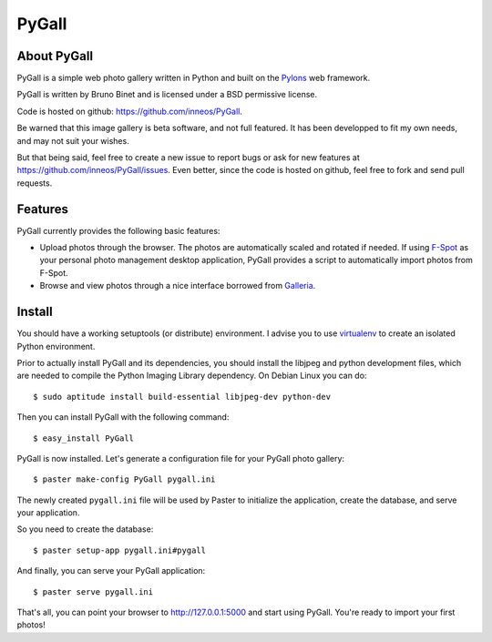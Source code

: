PyGall
======

About PyGall
------------

PyGall is a simple web photo gallery written in Python and built on the
`Pylons <http://pylonshq.com>`_ web framework.

PyGall is written by Bruno Binet and is licensed under a
BSD permissive license.

Code is hosted on github: https://github.com/inneos/PyGall.

Be warned that this image gallery is beta software, and not full featured.
It has been developped to fit my own needs, and may not suit your wishes.

But that being said, feel free to create a new issue to report bugs or ask for
new features at https://github.com/inneos/PyGall/issues.
Even better, since the code is hosted on github, feel free to fork and send
pull requests.

Features
--------

PyGall currently provides the following basic features:

* Upload photos through the browser. The photos are automatically scaled and
  rotated if needed.
  If using `F-Spot <http://f-spot.org/>`_ as your personal photo management
  desktop application, PyGall provides a script to automatically import photos
  from F-Spot.

* Browse and view photos through a nice interface borrowed from
  `Galleria <http://galleria.aino.se/>`_.

Install
-------

You should have a working setuptools (or distribute) environment. I advise
you to use `virtualenv <http://pypi.python.org/pypi/virtualenv>`_ to create
an isolated Python environment.

Prior to actually install PyGall and its dependencies, you should install the
libjpeg and python development files, which are needed to compile the Python
Imaging Library dependency.
On Debian Linux you can do::

    $ sudo aptitude install build-essential libjpeg-dev python-dev

Then you can install PyGall with the following command::

    $ easy_install PyGall

PyGall is now installed. Let's generate a configuration file for your PyGall
photo gallery::

    $ paster make-config PyGall pygall.ini

The newly created ``pygall.ini`` file will be used by Paster to initialize
the application, create the database, and serve your application.

So you need to create the database::

    $ paster setup-app pygall.ini#pygall

And finally, you can serve your PyGall application::

    $ paster serve pygall.ini

That's all, you can point your browser to http://127.0.0.1:5000 and start
using PyGall. You're ready to import your first photos!

